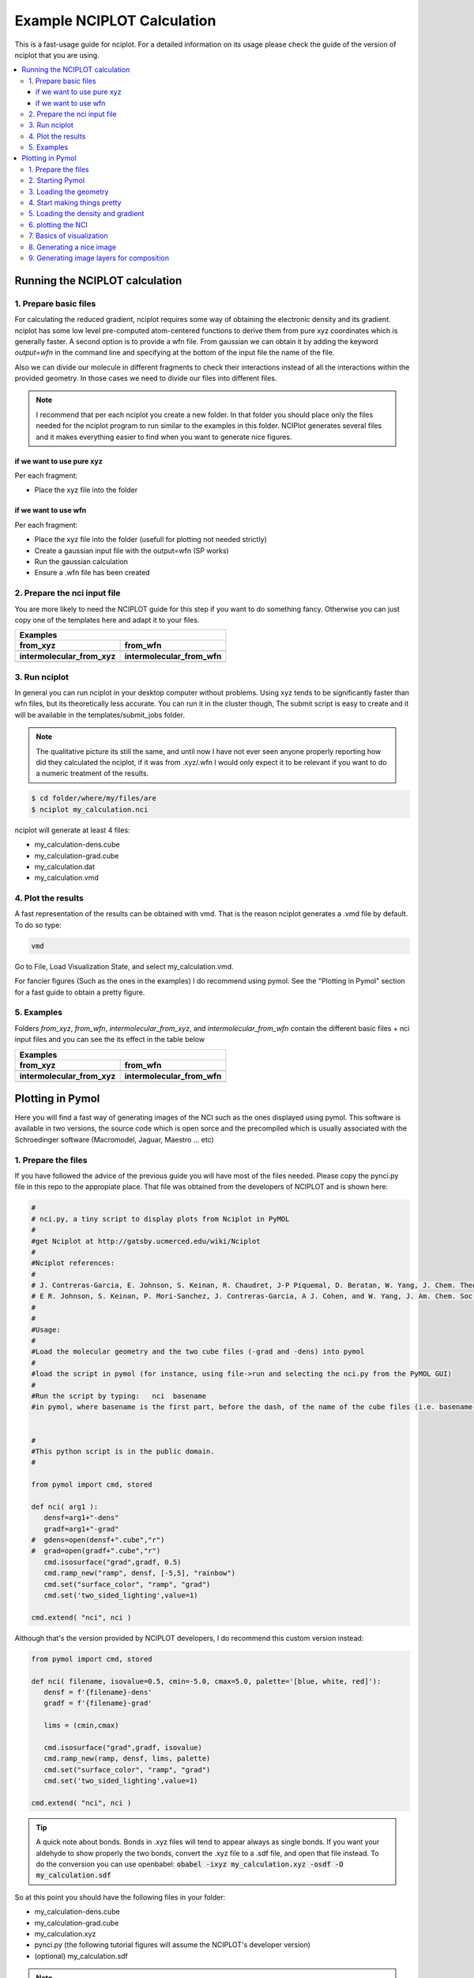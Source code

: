 .. |from_xyz| image:: images/fig_from_xyz.png
   :width: 400
   :height: 400

.. |from_wfn| image:: images/fig_from_wfn.png
   :width: 400
   :height: 400

.. |from_ixyz| image:: images/fig_inter_from_xyz.png
   :width: 400
   :height: 400

.. |from_iwfn| image:: images/fig_inter_from_wfn.png
   :width: 400
   :height: 400

.. |pymol_1| image:: images/pymol_welcome.png
   :width: 800
   :height: 600

.. |pymol_2| image:: images/pymol_abomination.png
   :width: 800
   :height: 600

.. |pymol_3| image:: images/pymol_colors.png
   :width: 800
   :height: 600

.. |pymol_4| image:: images/pymol_pretty.png
   :width: 800
   :height: 600

.. |pymol_5| image:: images/pymol_nci.png
   :width: 800
   :height: 600

===========================
Example NCIPLOT Calculation
===========================

This is a fast-usage guide for nciplot. For a detailed information on its usage
please check the guide of the version of nciplot that you are using. 

.. contents::
   :local:

Running the NCIPLOT calculation
-------------------------------

1. Prepare basic files
......................

For calculating the reduced gradient, nciplot requires some way of obtaining the
electronic density and its gradient. nciplot has some low level pre-computed 
atom-centered functions to derive them from pure xyz coordinates which is 
generally faster. A second option is to provide a wfn file. From gaussian we can
obtain it by adding the keyword `output=wfn` in the command line and specifying 
at the bottom of the input file the name of the file. 

Also we can divide our molecule in different fragments to check their 
interactions instead of all the interactions within the provided geometry. In 
those cases we need to divide our files into different files.

.. note::
   
   I recommend that per each nciplot you create a new folder. In that folder 
   you should place only the files needed for the nciplot program to run similar
   to the examples in this folder. NCIPlot generates several files and it makes
   everything easier to find when you want to generate nice figures.


if we want to use pure xyz
++++++++++++++++++++++++++

Per each fragment: 

*  Place the xyz file into the folder

if we want to use wfn
+++++++++++++++++++++

Per each fragment:

*  Place the xyz file into the folder (usefull for plotting not needed strictly) 
*  Create a gaussian input file with the output=wfn (SP works)
*  Run the gaussian calculation
*  Ensure a .wfn file has been created


2. Prepare the nci input file
.............................

You are more likely to need the NCIPLOT guide for this step if you want to do 
something fancy. Otherwise you can just copy one of the templates here and adapt
it to your files. 

.. highlight:: none

+-------------------------------------------------------------------------------------------------------------------------+
|                                                         Examples                                                        |
+============================================================+============================================================+
|                         **from_xyz**                       |                          **from_wfn**                      |
+------------------------------------------------------------+------------------------------------------------------------+
|        .. literalinclude:: resources/from_xyz.nci          |        .. literalinclude:: resources/from_wfn.nci          |
+------------------------------------------------------------+------------------------------------------------------------+
|                 **intermolecular_from_xyz**                |                  **intermolecular_from_wfn**               |
+------------------------------------------------------------+------------------------------------------------------------+
|  .. literalinclude:: resources/intermolecular_from_xyz.nci |  .. literalinclude:: resources/intermolecular_from_wfn.nci |
+------------------------------------------------------------+------------------------------------------------------------+

.. highlight:: default

3. Run nciplot
..............

In general you can run nciplot in your desktop computer without problems. Using 
xyz tends to be significantly faster than wfn files, but its theoretically less 
accurate. You can run it in the cluster though, The submit script is easy to 
create and it will be available in the templates/submit_jobs folder.

.. note:: 
   
   The qualitative picture its still the same, and until now I have not 
   ever seen anyone properly reporting how did they calculated the nciplot, if 
   it was from .xyz/.wfn I would only expect it to be relevant if you want to 
   do a numeric treatment of the results. 


.. code:: shell-session

   $ cd folder/where/my/files/are
   $ nciplot my_calculation.nci

nciplot will generate at least 4 files: 

*  my_calculation-dens.cube
*  my_calculation-grad.cube
*  my_calculation.dat
*  my_calculation.vmd

4. Plot the results
...................

A fast representation of the results can be obtained with vmd. That is the 
reason nciplot generates a .vmd file by default. To do so type: 

.. code:: shell-session

   vmd

Go to File, Load Visualization State, and select my_calculation.vmd. 

For fancier figures (Such as the ones in the examples) I do recommend using pymol.
See the "Plotting in Pymol" section for a fast guide to obtain a pretty figure.

5. Examples
...........

Folders *from_xyz*, *from_wfn*, *intermolecular_from_xyz*, and 
*intermolecular_from_wfn* contain the different basic files + nci input files
and you can see the its effect in the table below

+---------------------------------------------------------------------+
|                              Examples                               |
+=================================+===================================+
|          **from_xyz**           |              **from_wfn**         |
+---------------------------------+-----------------------------------+
|           |from_xyz|            |               |from_wfn|          |
+---------------------------------+-----------------------------------+
|   **intermolecular_from_xyz**   |    **intermolecular_from_wfn**    |
+---------------------------------+-----------------------------------+
|          |from_ixyz|            |               |from_iwfn|         |
+---------------------------------+-----------------------------------+


Plotting in Pymol
-----------------


Here you will find a fast way of generating images of the NCI such as the ones 
displayed using pymol. This software is available in two versions, the source 
code which is open sorce and the precompiled which is usually associated with 
the Schroedinger software (Macromodel, Jaguar, Maestro ... etc) 

1. Prepare the files
....................

If you have followed the advice of the previous guide you will have most of the 
files needed. Please copy the pynci.py file in this repo to the appropiate place. 
That file was obtained from the developers of NCIPLOT and is shown here: 

.. code:: python 

   #
   # nci.py, a tiny script to display plots from Nciplot in PyMOL
   #
   #get Nciplot at http://gatsby.ucmerced.edu/wiki/Nciplot
   #
   #Nciplot references:
   #
   # J. Contreras-Garcia, E. Johnson, S. Keinan, R. Chaudret, J-P Piquemal, D. Beratan, W. Yang, J. Chem. Theor. Comp. 7, 625 (2011).
   # E R. Johnson, S. Keinan, P. Mori-Sanchez, J. Contreras-Garcia, A J. Cohen, and W. Yang, J. Am. Chem. Soc., 132, 6498 (2010).
   #
   #
   #Usage:
   #
   #Load the molecular geometry and the two cube files (-grad and -dens) into pymol
   #
   #load the script in pymol (for instance, using file->run and selecting the nci.py from the PyMOL GUI)
   #
   #Run the script by typing:   nci  basename
   #in pymol, where basename is the first part, before the dash, of the name of the cube files (i.e. basename-dens.cube)


   #
   #This python script is in the public domain.
   #

   from pymol import cmd, stored
   
   def nci( arg1 ):
      densf=arg1+"-dens"
      gradf=arg1+"-grad"
   #  gdens=open(densf+".cube","r")
   #  grad=open(gradf+".cube","r")
      cmd.isosurface("grad",gradf, 0.5)
      cmd.ramp_new("ramp", densf, [-5,5], "rainbow")
      cmd.set("surface_color", "ramp", "grad")
      cmd.set('two_sided_lighting',value=1)
   
   cmd.extend( "nci", nci )

Although that's the version provided by NCIPLOT developers, I do recommend this 
custom version instead: 

.. code:: python 

   from pymol import cmd, stored
   
   def nci( filename, isovalue=0.5, cmin=-5.0, cmax=5.0, palette='[blue, white, red]'):
      densf = f'{filename}-dens'
      gradf = f'{filename}-grad'

      lims = (cmin,cmax)

      cmd.isosurface("grad",gradf, isovalue)
      cmd.ramp_new(ramp, densf, lims, palette)
      cmd.set("surface_color", "ramp", "grad")
      cmd.set('two_sided_lighting',value=1)
   
   cmd.extend( "nci", nci )


.. tip:: 
   
   A quick note about bonds. Bonds in .xyz files will tend to appear always 
   as single bonds. If you want your aldehyde to show properly the two bonds, 
   convert the .xyz file to a .sdf file, and open that file instead.
   To do the conversion you can use openbabel: :code:`obabel -ixyz my_calculation.xyz -osdf -O my_calculation.sdf`

So at this point you should have the following files in your folder: 

*  my_calculation-dens.cube
*  my_calculation-grad.cube
*  my_calculation.xyz
*  pynci.py (the following tutorial figures will assume the NCIPLOT's developer version)
*  (optional) my_calculation.sdf

.. note:: 

   If you used different fragments you will have different .xyz and .sdf also.

2. Starting Pymol
.................

If you have pymol properly installed you should be able to just run the "pymol" 
command in the console. Otherwise you should look for the executable and either 
use it from command line or double click it. 

As you open pymol and you will see something like the following image: 

|pymol_1|

pymol has two windows and two consoles. I generally prefer to type in the top 
one and leave the bottom one only for visualizing, changing the view and 
selecting atoms, but you can use both consoles equally. 

type the following code: 

.. code:: shell-session

   PyMOL> run path/to/pynci.py

if you opened pymol in the same folder that you have everything you can just 
type "run pynci.py"

3. Loading the geometry
.......................

Now go to File -> Open... and select the files with the geometries. This is when 
you choose either to load the .xyz or the .sdf 

After that, unless you have the defaults changed, you will see a horrible version
of your molecule. 

|pymol_2|

Do not worry, we will make it pretty. 


4. Start making things pretty
.............................

If you are picky with the colors like me, you are not gonna like the default 
colors. If that is the case go to the rainbow "C" on the rightmost part of the 
fragment and choose the colorset that suits you the best. I generally pick the 
one in the following image. 

|pymol_3|

Before we plot the nciplot I do recommend to play with the representation of 
the molecules to suit your tastes. It is really easy to google the stuff and the
pymol wiki is very complete and with pictures.

A fast way of getting the ball and stick representation is to type in the pymol 
console: 

.. code:: shell-session

   PyMOL> preset.ball_and_stick('all',mode=1)

|pymol_4|

5. Loading the density and gradient
...................................

To plot the NCI pymol will need both .cube files. Proceed as you did with the 
.xyz and/or .sdf and load my_calculation-dens.cube and my_calculation-grad.cube

6. plotting the NCI
...................

Now it is just as easy as running the following command in the pymol console: 

.. code:: shell-session

   PyMOL> nci my_calculation


.. note::

   Please, remember to substitute "my_calculation" by the name of your 
   calculation

With this, two new items will appear: "ramp" (color legend) and "grad" (nci). 
Great if you like how you see it you are ready to go.

|pymol_5|


7. Basics of visualization
..........................

*  **Zoom out**: press the right mouse button and move it towards you.
*  **Zoom in**: press the right mouse button and move it away from you.
*  **Rotate view**: press the left mouse button and move it. 
*  **Camera distance**: Sometimes you will see that the atoms are cut, you can 
   generally solve it using the mouse wheel.
*  **Move view**: To move without rotation click the mouse wheel and move the mouse accordingly

Those are the basics, if you want more please look into the documentation it is 
really good. 

8. Generating a nice image
..........................

To end up with the result that you saw in the examples you need a finer control,
but you can get nice looking pictures without such effort. To do so we run the 
following commands in the pymol console: 

.. code:: shell-session

   PyMOL> set opaque_background, 0
   PyMOL> set ray_trace_mode, 1
   PyMOL> ray 600,600

.. note:: 

   The 600,600 correspond to width and height respectively in pixels. For a 
   bigger quality and size, just increase the numbers. 

Then we go to File -> Export Image As... -> PNG...
We name the file and done! 


9. Generating image layers for composition
..........................................

To end up with the result that you saw in the examples I overlayed 
different images with GIMP, that allows us to get a finer control. I generally 
add manualy the color of the background (if I add it) in GIMP.

To generate the different layers we are gonna play with what we can see in the 
screen at any given time. To enable/disable the view of an element (let's say 
the "ramp" for example) we just have to click on it on the rightmost pannel. 

With that and changing the ray_trace_mode we can obtain different layers: 

*  **ray_trace_mode=0** will render without contourn
*  **ray_trace_mode=2** will render only the contourn
*  **ray_trace_gain=1.0** will change the width of the contourn when rendering in mode=2

You can also change the transparency of the surface and everything, but it is much 
easier to do so in GIMP. 

Composing in GIMP is out of the scope of this fast guide
but overall you will have to open as layers all the different snapshots that you took
order them accordingly, maybe invert the colors of the contourn and finally export 
as an image the result. 


